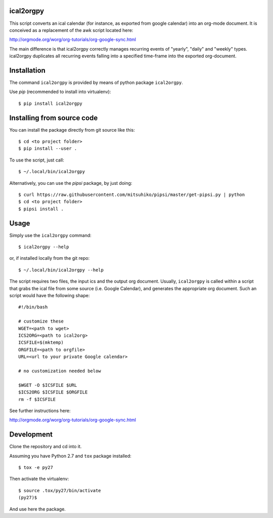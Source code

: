 ical2orgpy
==========

This script converts an ical calendar (for instance, as exported from google
calendar) into an org-mode document. It is conceived as a replacement of the
awk script located here:

http://orgmode.org/worg/org-tutorials/org-google-sync.html

The main difference is that ical2orgpy correctly manages recurring events
of "yearly", "daily" and "weekly" types. ical2orgpy duplicates all
recurring events falling into a specified time-frame into the exported
org-document.

Installation
============

The command ``ical2orgpy`` is provided by means of python package ``ical2orgpy``.

Use `pip` (recommended to install into virtualenv)::

    $ pip install ical2orgpy


Installing from source code
===========================

You can install the package directly from git source like this::

    $ cd <to project folder>
    $ pip install --user .

To use the script, just call::

  $ ~/.local/bin/ical2orgpy

Alternatively, you can use the `pipsi` package, by just doing::

  $ curl https://raw.githubusercontent.com/mitsuhiko/pipsi/master/get-pipsi.py | python
  $ cd <to project folder>
  $ pipsi install .


Usage
=====
Simply use the ``ical2orgpy`` command::

    $ ical2orgpy --help

or, if installed locally from the git repo::

    $ ~/.local/bin/ical2orgpy --help

The script requires two files, the input ics and the output org
document. Usually, ``ical2orgpy`` is called within a script that grabs the
ical file from some source (i.e. Google Calendar), and generates the
appropriate org document. Such an script would have the following shape::

    #!/bin/bash

    # customize these
    WGET=<path to wget>
    ICS2ORG=<path to ical2org>
    ICSFILE=$(mktemp)
    ORGFILE=<path to orgfile>
    URL=<url to your private Google calendar>

    # no customization needed below

    $WGET -O $ICSFILE $URL
    $ICS2ORG $ICSFILE $ORGFILE
    rm -f $ICSFILE

See further instructions here:

http://orgmode.org/worg/org-tutorials/org-google-sync.html

Development
===========
Clone the repository and cd into it.

Assuming you have Python 2.7 and ``tox`` package installed::

    $ tox -e py27

Then activate the virtualenv::

    $ source .tox/py27/bin/activate
    (py27)$

And use here the package.
